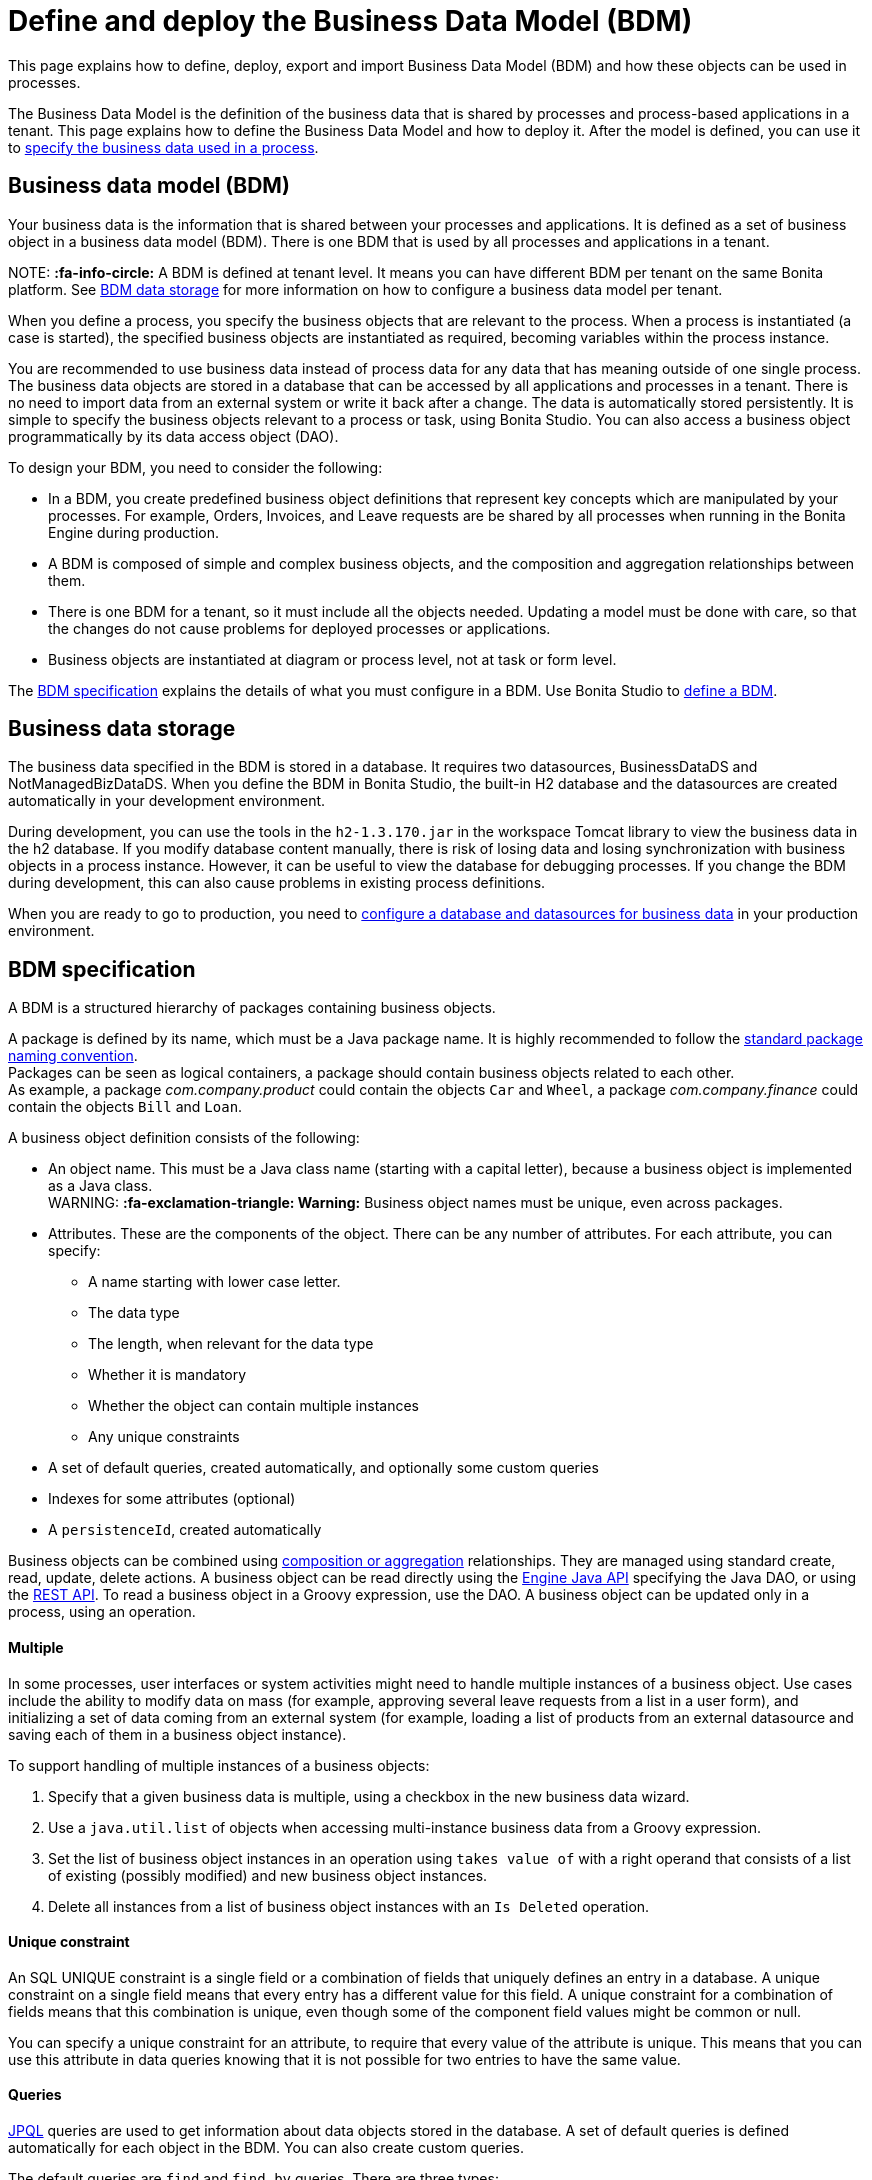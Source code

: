 = Define and deploy the Business Data Model (BDM)

This page explains how to define, deploy, export and import Business Data Model (BDM) and how these objects can be used in processes.

The Business Data Model is the definition of the business data that is shared by processes and process-based applications in a tenant. This page explains how to define the Business Data Model and how to deploy it. After the model is defined, you can use it to xref:specify-data-in-a-process-definition.adoc[specify the business data used in a process].

== Business data model (BDM)

Your business data is the information that is shared between your processes and applications. It is defined as a set of business object in a business data model (BDM). There is one BDM that is used by all processes and applications in a tenant.

NOTE:
*:fa-info-circle:*  A BDM is defined at tenant level. It means you can have different BDM per tenant on the same Bonita platform. See <<bdm_storage,BDM data storage>> for more information on how to configure a business data model per tenant.


When you define a process, you specify the business objects that are relevant to the process. When a process is instantiated (a case is started), the specified business objects are instantiated as required, becoming variables within the process instance.

You are recommended to use business data instead of process data for any data that has meaning outside of one single process. The business data objects are stored in a database that can be accessed by all applications and processes in a tenant. There is no need to import data from an external system or write it back after a change. The data is automatically stored persistently. It is simple to specify the business objects relevant to a process or task, using Bonita Studio. You can also access a business object programmatically by its data access object (DAO).

To design your BDM, you need to consider the following:

* In a BDM, you create predefined business object definitions that represent key concepts which are manipulated by your processes. For example, Orders, Invoices, and Leave requests are be shared by all processes when running in the Bonita Engine during production.
* A BDM is composed of simple and complex business objects, and the composition and aggregation relationships between them.
* There is one BDM for a tenant, so it must include all the objects needed. Updating a model must be done with care, so that the changes do not cause problems for deployed processes or applications.
* Business objects are instantiated at diagram or process level, not at task or form level.

The <<bdm_spec,BDM specification>> explains the details of what you must configure in a BDM. Use Bonita Studio to <<define_bdm,define a BDM>>.

[#bdm_storage]

== Business data storage

The business data specified in the BDM is stored in a database. It requires two datasources, BusinessDataDS and NotManagedBizDataDS. When you define the BDM in Bonita Studio, the built-in H2 database and the datasources are created automatically in your development environment.

During development, you can use the tools in the `h2-1.3.170.jar` in the workspace Tomcat library to view the business data in the h2 database. If you modify database content manually, there is risk of losing data and losing synchronization with business objects in a process instance. However, it can be useful to view the database for debugging processes. If you change the BDM during development, this can also cause problems in existing process definitions.

When you are ready to go to production, you need to xref:database-configuration.adoc[configure a database and datasources for business data] in your production environment.

[#bdm_spec]

== BDM specification

A BDM is a structured hierarchy of packages containing business objects.

A package is defined by its name, which must be a Java package name. It is highly recommended to follow the https://docs.oracle.com/javase/tutorial/java/package/namingpkgs.html[standard package naming convention]. +
Packages can be seen as logical containers, a package should contain business objects related to each other. +
As example, a package _com.company.product_ could contain the objects `Car` and `Wheel`, a package _com.company.finance_ could contain the objects `Bill` and `Loan`.

A business object definition consists of the following:

* An object name. This must be a Java class name (starting with a capital letter), because a business object is implemented as a Java class. +
WARNING:
*:fa-exclamation-triangle: Warning:* Business object names must be unique, even across packages.

* Attributes. These are the components of the object. There can be any number of attributes. For each attribute, you can specify:
 ** A name starting with lower case letter.
 ** The data type
 ** The length, when relevant for the data type
 ** Whether it is mandatory
 ** Whether the object can contain multiple instances
 ** Any unique constraints
* A set of default queries, created automatically, and optionally some custom queries
* Indexes for some attributes (optional)
* A `persistenceId`, created automatically

Business objects can be combined using <<compos,composition or aggregation>> relationships. They are managed using standard create, read, update, delete actions. A business object can be read directly using the http://documentation.bonitasoft.com/javadoc/api/${varVersion}/index.html[Engine Java API] specifying the Java DAO, or using the xref:bdm-api.adoc[REST API]. To read a business object in a Groovy expression, use the DAO. A business object can be updated only in a process, using an operation.

[discrete]
==== Multiple

In some processes, user interfaces or system activities might need to handle multiple instances of a business object. Use cases include the ability to modify data on mass (for example, approving several leave requests from a list in a user form), and initializing a set of data coming from an external system (for example, loading a list of products from an external datasource and saving each of them in a business object instance).

To support handling of multiple instances of a business objects:

. Specify that a given business data is multiple, using a checkbox in the new business data wizard.
. Use a `java.util.list` of objects when accessing multi-instance business data from a Groovy expression.
. Set the list of business object instances in an operation using `takes value of` with a right operand that consists of a list of existing (possibly modified) and new business object instances.
. Delete all instances from a list of business object instances with an `Is Deleted` operation.

[discrete]
==== Unique constraint

An SQL UNIQUE constraint is a single field or a combination of fields that uniquely defines an entry in a database. A unique constraint on a single field means that every entry has a different value for this field. A unique constraint for a combination of fields means that this combination is unique, even though some of the component field values might be common or null.

You can specify a unique constraint for an attribute, to require that every value of the attribute is unique. This means that you can use this attribute in data queries knowing that it is not possible for two entries to have the same value.

[discrete]
==== Queries

https://en.wikipedia.org/wiki/Java_Persistence_Query_Language[JPQL] queries are used to get information about data objects stored in the database. A set of default queries is defined automatically for each object in the BDM. You can also create custom queries.

The default queries are `find` and `find_by` queries. There are three types:

* based on unique constraints (which returns a single result)
* based on simple attributes (with = criterion)
* based on Select All (which returns all Business data on the Business Object)

To create a custom query, use the query tab of the Expression editor to write a query script. You can use one of the default queries as an example. A custom query can be on multiple attributes. Only SELECT queries are supported.

To use paged results with a custom query on a business object, you need to define a related query that counts the total number of results that the query would return without paging. The count query name is based on the custom query name; for example, for a query named `query1`, the count query must be named `countForQuery1`. For a default query, the count query is created automatically.

When you call a query via the REST API, the relevant count query is automatically called in the background to get the total count, which can be used to calculate the number of pages necessary to retrieve all matching results. The result of the count query is visible in the HTTP response header, in the Content-Range field.

To call a query, use the DAO instance. For a Groovy expression, there is a provided variable that implements the business object DAO class.

Example: When handling business objects in a form, you want to reload business objects from a query and use a Groovy script to repopulate the form accordingly. Suppose that a form shows a list of contracts that can be filtered according to the choice of client in a selection widget. When the user selects a client, this triggers the execution of a business object query, `Contracts.findByClient()`. A script parses the resulting list of Contracts and repopulates the contract list widget. This scenario requires DAO objects to be called from a Groovy script expression.

[discrete]
==== Indexes

The purpose of an index is to retrieve data more rapidly. You can specify indexes on business objects to optimize performance of application. For example, for a process to modify purchase orders with an instantiation form used to search for the appropriate purchase order, define an index on purchase order number.

When you view a business object in the Bonita Studio business data model wizard, you can see the attributes that can be indexed. You can define an index on a single attribute or on an ordered list of attributes. An index is automatically created on the PersistenceID, as a primary key. This index is not visible in the BDM wizard. The BDM defines the indexes needed for all applications and processes that use business data. There is no limit to the number of indexes you can define. However, if you define a large number of indexes and have a high volume of business data, it takes longer to build the indexes.

NOTE: If you are using an Oracle database, do not define an index on a unique constraint attribute. The database creates indexes automatically for unique constraint attributes, so there are problems during execution if you also specify an index on a unique constraint attribute.

In a production environment, indexes are built when a tenant starts or after a new BDM is deployed. In a development environment, indexes are built when Bonita Studio starts and when the Studio BDM wizard is closed.

[#compos]

[discrete]
==== Composition and aggregation

Composition and aggregation are two ways in which you can define a composite business object that includes relationships with other business objects in the BDM.

* In a composition relationship, a child object cannot exist independently of the parent. The composite business object contains attributes that are business objects. It can also contain attributes with simple data types. For example, a room object that is a child of a house object cannot exist if there is no house object.
* In an aggregation relationship, a child object can exist independently of the parent. The composite business object refers to other business objects, as well as containing simple attributes.

Example: A Purchase Order object consists of a set of primitive attribute variables (such as PO number, client, creation date), and a set of order item objects. The order items have no meaning outside the order, so have a composition relationship with the purchase order. An order item contains a product object and a simple attribute for quantity. The product object has an existence outside the order item (it is used in the product catalog), so has an aggregation relationship with the order item.

WARNING:
In Bonita, a composition relationship is unique: A given object can only be used in one composition relationship. For exemple, you cannot use the same object _Wheel_ in composition for an object _Car_ and an object _Bike_. You will have to use an object _WheelCar_ and an object _WheelBike_.


WARNING:
In Bonita, in an aggregation relationship, a child must exist when creating its parent. When creating a parent, you must refer to an existing child to value an attribute with an aggregation relationship.


In the Bonita Studio BDM wizard, you can specify the objects that are related by composition and aggregation, as well as the simple attributes. A child object can be mandatory or optional. A child object can be multiple, which means that the composite object contains zero or more (if optional) or one or more (if mandatory) instances of the child object. You cannot set a unique constraint on a child object. The default relationship is aggregation.

When you configure an object in the Bonita Studio BDM wizard, the attribute dropdown list contains the names of the objects that can be included by composition or aggregation. You cannot specify the object you are configuring or its parent.

A composed object is automatically saved to the database using an appropriate schema. For a composition relationship, the child object contains the id of the parent object as a foreign key. For an aggregation relationship, if the child object is not multiple, the parent object contains the id of the child object as a foreign key. If the child object is multiple, the child object ids are stored in a dedicated association table.

When you create a process that uses a business object with a composition or aggregation relationship, treat the object as a typical business object, with the following exceptions:

* A composite object cannot be automatically mapped to page widgets or groups of widgets.
* To set the value of a composite object, either use a Groovy expression or directly assign the value to the child object from an existing class instance.
* You can use getter and setter methods in process or activity operations to set the composed objects as a single instance or as a `java.util.list` for a list of instances.
* If your process uses a query from a Groovy expression or uses DAO objects from a client Java application, load the complete composite objects including the child objects.

[#lazy_eager_loading]

[discrete]
==== Loading

There are two options for loading complex business objects, *lazy* or *eager*.
With lazy loading, the parent object instance is loaded, but child object instances are loaded only when they are needed.
With eager loading, child object instances are loaded when the parent object instance is loaded.

The default is lazy loading. You can override this for any business object by configuring it to use eager loading when you specify
the object relationship properties. This means that the specified object and all objects related to it by composition or aggregation
relationships are loaded. +
There is an overhead for the additional data load and maintenance of the information in memory, but there is a saving in data access time because the data is already loaded.

[discrete]
==== Multi-instantiation using business object variables in a list

The list can be a multiple business data variable, a multivalued process variable, or any type of list.

You can use a list business object or variable to create multiple instances of a task. The MultiInstanceIterator reference created at task level uses each item of the list to create an instance of the task.

[#define_bdm]

== Define the BDM

You define the BDM using Bonita Studio. It is automatically deployed to the built-in Bonita Engine and available to processes being run from Studio.
This means that you can have a different BDM in each Studio during development, which enables you to test the BDM before deploying it in your tenant.
However, if you are sharing diagrams and other artifacts in development, you need to synchronize BDM definitions, either by exporting your BDM manually for import
into other development systems, or by using a shared project (not available in the Community edition).

To define the BDM, go to the Bonita Studio *Development* menu, *Business Data Model*, and choose *Define...*. The current BDM definition is displayed.
You can also right click on the project name in the Project Explorer, choose "New..." and then "Business Data Model".
Once defined, double-click on the bom.xml file in the Project Explorer to open it.

To create a package:

. Click on the button _New package_.
. The new package is created with a temporary name.
. Click the name of the new package to select it, and specify the name you want to use by typing over the temporary name.

NOTE:
A package must contain at least one business object. A new package comes automatically with a first business object, and deleting the last business object of a package deletes the package.


To add an object into a package:

. Select the expected package.
. Click on the button _New Business object_.
. The newly created object is added to the selected package, with a temporary name.
. Click the name of the new object to select it, and specify the name you want to use by typing over the temporary name.
. Then modify the object to specify the details.

To modify a new or existing object:

. Select the object in the *List of Business Objects*. The details are displayed on the right-hand side of the popup.
. The package of the object can be modified by clicking on _Change package_ or by using drag and drop.
. Enter a description for the object. This is optional, but recommended for maintenance and for communicating with other developers using the same BDM, as well as business users.
. In the *Attributes* section, specify the attributes of the object. For each attribute:
 .. Specify a name. This must be unique within the object, and start with a lower-case letter.
 .. Specify the type, by clicking on the exiting type and choosing the new type from the drop-down list.
 .. If the attribute is multi-valued, check the box in the *Multiple* column.
 .. If the attribute is mandatory, check the box in the *Mandatory* column.
 .. If the attribute is of type String, set the attribute length in the field below the attribute list.
 .. If the attribute is of type of a BDM object, set type the *Relationship* (Aggregation or Composition) and the loading configuration (for `lazy`, select
 `Only load related objects when needed`, for `eager`, select `Always load related objects`)
. In the *Unique constraints* tab, specify the attributes and sets of attributes that have a uniqueness constraint.
 .. Click *_Add_* to add a constraint. The constraint is added to the list with a temporary name.
 .. Click the name of the new constraint to select it, and specify the name you want to use by typing over the temporary name.
 .. Select the constraint and check the boxes on the attributes section to select the combination of attributes that must be unique. You can specify a single attribute or a set.
. In the *Queries* tab, you can view the default queries and manage custom queries. To add a custom query:
 .. Click *_Add_* to add a custom query. The query is added to the list with a temporary name.
 .. Click the name of the new query to select it, and specify the name you want to use by typing over the temporary name.
 .. Select the *Query* to display the query content section (only editable for custom queries).
 .. Specify the query in JPQL. All the parameters used in the query must be specified in the list.
 .. Select the result type from the drop-down list.
. In the *Indexes* tab, specify the indexes for the object.
 .. Click *_Add_* to add an index. The index is added to the list with a temporary name.
 .. Click the name of the new index to select it, and specify the name you want to use by typing over the temporary name.
 .. Select the index to display the *attributes* section.
 .. Specify the attributes that you want indexed. To specify an attribute to index, move it from the *available attributes* table to the *indexed attributes* table using Drag and Drop.
 .. Use Drag and Drop in the *index attributes* table to specify the order of the index attributes.
. Save your Business Data Model using *CTRL + S* or the save button in the Coolbar. Use the *Deploy button* to deploy your BDM. It creates the BDM database structure. To *reset the database*, use the *Clean Deploy* button. Reset database is required when changes impact the mandatory or multiple setting for an attribute, a unique constraint, or when a non primitive attribute type is modified.

NOTE:
*Note*: for subscription editions only.

Two maven artifacts are generated from the Business Data Model : *bdm-dao* and *bdm-client*. +
The version of those artifacts is fixed to 1.0.
You have the possibility to edit the group id of those artifacts from the BDM edition wizard. +
Those maven artifacts are meant to be used from REST API extensions, using the following dependencies:

----
<dependency>
	<groupId>[YOUR GROUP ID]</groupId>
	<artifactId>bdm-client</artifactId>
	<version>1.0.0</version>
	<scope>provided</scope>
</dependency>

<dependency>
	<groupId>[YOUR GROUP ID]</groupId>
	<artifactId>bdm-dao</artifactId>
	<version>1.0.0</version>
	<scope>provided</scope>
</dependency>
----

Those dependencies are automatically added when a REST API Extension is created from the Bonita Studio. It allows to manipulate Business Objects from a REST API Extension. +
ℹ️ Only *read operations*  can be performed on business objects from a REST API Extension, even with the dao. Write operations are done through processes.

== Export the BDM

There are two ways to export a business data model: in a ZIP file for deployment, or in a BOS file for sharing with other Bonita Studios.

[discrete]
==== Export the BDM for deployment

To deploy the BDM, you export it as a ZIP file from Bonita Studio and then import it into Bonita Portal.

WARNING:
:fa-exclamation-triangle: *Warning:* Before deploying the business data model, you must xref:pause-and-resume-bpm-services.adoc[pause] the BPM services, so that the update can be performed without affecting ongoing processes.
*Important:* You are recommended xref:back-up-bonita-bpm-platform.adoc[Back up your platform] and database before deploying a new BDM in case of problems during the update.


Follow these steps:

. In Bonita Studio, open the *Development menu* in the cool bar.
. Click *Business Data Model* > *Export*.
. Select a destination folder.
. Click *Export*. A file called `bdm.zip` is written to the folder that you specified.
. Log in to Bonita Portal as the technical user.
. Go to the *BPM Services* page.
. Click *Pause*.
. When the BPM services are paused, go to the *Business Data Model* menu (and, for Efficiency, Performance and Enterprise editions, choose *Definition*).
. Specify the file containing the business data model that you exported from Bonita Studio.
. Click _*Activate*_. A warning is displayed, reminding you that installing this new BDM will overwrite the existing BDM.
. Click on *Install* to complete the deployment. Bonita Portal loads the file, and retrieves the object definition enabling processes to use them at runtime. It also creates or updates the database schema in the business database, to store business objects appropriately when modified by processes. When the deployment is complete, a message is displayed. If deployment fails, use the Engine logs to analyze the problem.
. Go to the *BPM Services* page.
. Click *Resume*. BPM services are resumed.

WARNING: the database model is automatically updated when you deploy a new BDM. Avoid changing the database schema manually as it may jeopardize the persistence of business objects and cause errors at process runtime.

[discrete]
==== Export the BDM to share with another Bonita Studio

Bonita Studio is able to import a unitary BDM, exported as a ZIP file, or a BDM contained in a .bos archive. +
Bonita Studio will try to import the new BDM into the existing one. +
If the two models are conflicting (i.e there are business objects with the same name but with different content in the two models) the following rules apply:

. *If business objects are conflicting across packages:*
Example: the current model contains a package _com.company.vehicle_ with an object `Car`, the imported model contains a package _com.company.transport_ with an object `Car`. +
This kind of conflict is considered as *not solvable* by Bonita Studio; thus the only possibility for the studio is to overwrite the current model by the new one.
If overwritting is not the option for you, click on "Cancel", solve the conflicts by comparing the two BDMs in xml editors, make sure all processes and UIs comply with those changes, and import again."
. *If business objects are conflicting in the same package:*
 Example: the current and the imported model contains a package _com.company.vehicle_ with an object `Car`. In the current model the object `Car` has only one field:  `brand`. In the imported model, the object `Car` has two attributes: `brand` and `color`. The two models are conflicting: two objects with the same name but different contents, and the two objects are in the same package in the two models.
This kind of conflict is considered as *solvable* by Bonita Studio.  You will have the possibility to import the new model *into* the current one, and a decision has to be made for the conflicting package: keep the existing version of the package or overwrite it with the new one. The others non-conflicting packages will be merged.

[discrete]
==== View the BDM

The BDM ZIP file contains a business object model file, `bom.xml`. You can open this file in a text editor to view the BDM definition.

Example contents of the `bom.xml` file:

[source,xml]
----
<?xml version="1.0" encoding="UTF-8" standalone="yes"?>
    <businessObjectModel>
        <businessObjects>
            <businessObject qualifiedName="com.company.model.LeaveRequest">
                <fields>
                    <field id="startDate" type="DATE" nullable="false" length="255" collection="false"/>
                    <field id="endDate" type="DATE" nullable="false" length="255" collection="false"/>
                    <field id="returnDate" type="DATE" nullable="false" length="255" collection="false"/>
                    <field id="daysOff" type="DOUBLE" nullable="false" length="255" collection="false"/>
                    <field id="leaveType" type="STRING" nullable="false" length="255" collection="false"/>
                    <field id="approved" type="BOOLEAN" nullable="true" length="255" collection="false"/>
                </fields>
                <uniqueConstraints/>
                <queries>
                    <query id="query1" content="SELECT l.daysOff
FROM LeaveRequest l
WHERE
l.leaveType = 'Test'" returnType="java.lang.Double">
                        <queryParameters/>
                    </query>
                </queries>
            </businessObject>
        </businessObjects>
    </businessObjectModel>
----

== Business objects in processes

When you design a process, you specify the variables to be used in the process. These can include variables that are instances of business objects defined in the BDM. You xref:specify-data-in-a-process-definition.adoc[define a business object variable] in Bonita Studio in a similar way to defining other process variables.

[discrete]
==== persistenceID

Each object created in the database has a unique read-only ID called a persistenceID. For each new persistenceID created, the number is incremented. The persistenceID is invisible to the end user in Bonita Portal. A developer can recover this Id by using the method `getPersistenceID`.

When you declare a persisted business object instance in a process, there are two ways you can initialize it:

* as a new instance: it is created automatically at runtime when the process is instantiated, with the structure defined for the object in the BDM (for example, a process designed to manage employee leave requests will create a new instance of the Leave Request business object). The initial value of each BDM attribute can be set via a groovy script. This way, you may set the process instantiation contract inputs to attributes. Go to <<initBDM,Update BDM attributes from contract inputs>> for more information.
* as an existing instance: the data is loaded by identifying a business object instance that already exists (for example, a process designed to let employees modify unapproved leave requests will modify an existing instance of the Leave Request business object).

After it is declared in the process, a business object instance can be adapted by reading or modifying its data attributes. The Engine will handle the persistence of the modification.

[#initBDM]

[discrete]
==== Initialize BDM attributes from process instantiation contract inputs

In the contract definition panel of the Studio (*Details* panel, *Execution* tab, *Contract* pane), you can import contract inputs from a BDM definition using the *Add from data...* button. It creates a complex input mapping the BDM class attributes (if an attribute is not a primitive Java element, another complex input is created and it goes on).By selecting *Auto-generate the initialization script*, the default value of the selected business data will be automatically initialized with an auto-generated script when clicking on finish.

If you select *No, thanks. I'll manually define how to use the contract*, you will need to create a Groovy script that will set input to BDM attribute.

For instance, with the above _com.company.model.LeaveRequest_ class, using the *Add from data...* action in the *Details* panel, *Execution* tab, *Contract* pane will create the following complex input :

* leaveRequestInput : COMPLEX
 ** startDate : DATE
 ** endDate: DATE
 ** returnDate: DATE
 ** daysOff: DECIMAL
 ** leaveType: TEXT
 ** approved: BOOLEAN
Then, you need to go back to the process variable list (*Details* panel, *Data* tab, *Parameters* pane) and add a new variable of type _com.company.model.LeaveRequest_ or edit an existing one of the _com.company.model.LeaveRequest_ type and click on the _*Pencil*_ to open the Groovy script editor.

Enter the following code snippet to have a new BDM _com.company.model.LeaveRequest_ instance set with the contract inputs:

----
var leaveRequest = new com.company.model.LeaveRequest();
        leaveRequest.setStartDate(leaveRequestInput.getStartDate());
        leaveRequest.setEndDate(leaveRequestInput.getEndDate());
        leaveRequest.setReturnDate(leaveRequestInput.getReturnDate());
        leaveRequest.setDaysOff(leaveRequestInput.getDaysOff());
        leaveRequest.setLeaveType(leaveRequestInput.getLeaveType());
        leaveRequest.setApproved(leaveRequestInput.getApproved());
        return leaveRequest;
----

[discrete]
==== Initialize BDM attributes from contract inputs in task operations

In the case where a business object has to be initialized from task level inputs, you can set contract inputs from the *Add from data...* action like in <<initBDM,previous section>> and generate automatically operations by selectionning *Auto-generate the initialization script*. The operations will be generated for business data attributes you selected. You can manage it inside the *Details* panel, *Execution* tab, *Operations* pane.

If you select *No, thanks. I'll manually define how to use the contract* or create inputs manually, you can go to operation pane and add a new operation using the _*Add*_ button.

In the first select box, choose the variable of type _com.company.model.LeaveRequest_, then, click on _*Takes value of*_ link and select _*Instantiate with*_ in _Operator type_ and click _*OK*_.

Then, click on the _*pencil*_ button to open the _*Edit Expression*_ editor. Choose the _*Script*_ expression type and enter the same code snippet than the one above to have a new BDM _com.company.model.LeaveRequest_ instance set with the contract inputs.

[discrete]
==== Business Objects and connectors

You can use business data in a Java program by using the DAO. DAO gives _*read*_ access to business objects.

WARNING:
*:fa-exclamation-triangle: Warning*: In a connector, code is executed outside a transaction, so retrieving or updating business data by DAO is not supported.


You can however manipulate the business object outside the connector, and use business objects as connector input or output:

* For a _*read*_, retrieve the business object with an expression (for example, `employeeDAO.findByFirstNameAndLastName("William","Jobs")`. Then use the object as input to the connector.
* For a _*create*_ or _*update*_, return the new or updated business object as output of the connector.
Then use the business object (which is stored only in memory at this point) in an *operation* to update the business object in the business database, persisting the change.

[discrete]
==== BDM and custom REST APIs

Be aware that a poor implementation of a custom REST API accessing BDM objects can lead to poor performance results. See the xref:bdm-in-rest-api.adoc[best practice] on this matter.

[discrete]
==== Handle BDM database schema manually

WARNING:
This section is for advanced usage. You should fully understand the database changes made when you update the Business Data Model before considering using
this alternative.


You can use an alternative database `SchemaManager` implementation. A `SchemaManager` is responsible for updating the BDM Database schema, according to the changes you have made to your
Business Data Model. As our third-party persistence layer _Hibernate_ does not support all type of schema updates, you may want to use a SchemaManager that does *not* update the database
tables directly, but rather let you (or your Database Administrator) update the database "manually".

For that, you can use the alternative we provide, by uncommenting the following lines in file `platform_conf/current/tenants/[TENANT_ID]/tenant_engine//bonita-tenants-custom.xml` using link:BonitaBPM_platform_setup.md#update_platform_conf[setup tool].

[source,xml]
----
    <!-- Schema Manager that avoids to update the database schema when updating BDM -->
    <!--
    <bean id="schemaManager" class="org.bonitasoft.engine.business.data.impl.SchemaManagerReadOnly">
        <constructor-arg name="loggerService" ref="tenantTechnicalLoggerService" />
    </bean>
    -->
----

With this alternative, you should carefully update the database before deploying the new BDM version. Otherwise, there are a number of pitfals you may fall into.

Errors you can get if you:

* use a business object without updating the database schema:
+
----
15-May-2018 12:04:12.106 ERROR [http-nio-52162-exec-8] org.hibernate.engine.jdbc.spi.SqlExceptionHelper.logExceptions Table "BUSINESSOBJECT1" not found; SQL statement:
insert into BUSINESSOBJECT1 (persistenceId, ATTRIBUT1, ATTRIBUT2, ATTRIBUT3, persistenceVersion) values (null, ?, ?, ?, ?) [42102-175]
15-May-2018 12:04:12.113 GRAVE [http-nio-52162-exec-8] org.restlet.resource.ServerResource.doCatch Exception or error caught in server resource
 org.bonitasoft.engine.exception.BonitaRuntimeException: USERNAME=walter.bates | org.bonitasoft.engine.commons.exceptions.SRetryableException: javax.persistence.PersistenceException: org.hibernate.exception.SQLGrammarException: could not prepare statement
----

* extend the length of a business object attribute without updating the database column:
+
----
15-May-2018 16:09:28.066 WARN [http-nio-52162-exec-4] org.hibernate.engine.jdbc.spi.SqlExceptionHelper.logExceptions SQL Error: 22001, SQLState: 22001
15-May-2018 16:09:28.067 ERROR [http-nio-52162-exec-4] org.hibernate.engine.jdbc.spi.SqlExceptionHelper.logExceptions Value too long for column "ATTRIBUT1 VARCHAR_IGNORECASE(20)": "CAST(STRINGDECODE('   30     caract\u00e8res__________') AS VARCHAR_IGNORECASE) (30)"; SQL statement:
insert into BUSINESSOBJECT1 (persistenceId, ADDEDCOLUMN, ATTRIBUT1, ATTRIBUT2, NEWBOOLEAN, persistenceVersion, RENAMEDCOLUMN) values (null, ?, ?, ?, ?, ?, ?) [22001-175]
15-May-2018 16:09:28.075 GRAVE [http-nio-52162-exec-4] org.restlet.resource.ServerResource.doCatch Exception or error caught in server resource
 org.bonitasoft.engine.exception.BonitaRuntimeException: USERNAME=walter.bates | org.bonitasoft.engine.commons.exceptions.SRetryableException: javax.persistence.PersistenceException: org.hibernate.exception.DataException: could not execute statement
----

* change the type of a business object attribute without updating the database column:
+
----
15-May-2018 17:00:08.083 WARN [http-nio-52162-exec-5] org.hibernate.engine.jdbc.spi.SqlExceptionHelper.logExceptions SQL Error: 22018, SQLState: 22018
15-May-2018 17:00:08.084 ERROR [http-nio-52162-exec-5] org.hibernate.engine.jdbc.spi.SqlExceptionHelper.logExceptions Data conversion error converting "'now is a String' (BUSINESSOBJECT1: NEWBOOLEAN BOOLEAN)"; SQL statement:
insert into BUSINESSOBJECT1 (persistenceId, ADDEDCOLUMN, ATTRIBUT1, ATTRIBUT2, NEWBOOLEAN, persistenceVersion, RENAMEDCOLUMN) values (null, ?, ?, ?, ?, ?, ?) -- (NULL, ?1, ?2, ?3, ?4, ?5, ?6) [22018-175]
15-May-2018 17:00:08.085 GRAVE [http-nio-52162-exec-5] org.restlet.resource.ServerResource.doCatch Exception or error caught in server resource
 org.bonitasoft.engine.exception.BonitaRuntimeException: USERNAME=walter.bates | org.bonitasoft.engine.commons.exceptions.SRetryableException: javax.persistence.PersistenceException: org.hibernate.exception.DataException: could not execute statement
----

* change a relation between two business objects without updating the database / constraints:
+
----
[...]
Caused by: groovy.lang.MissingMethodException: No signature of method: com.company.model.Invoice.addToLines() is applicable for argument types: (com.company.model.InvoiceLine) values: [com.company.model.InvoiceLine@623c31c]
----

* remove a composition relation without removing the foreign key in database:
+
----
16-May-2018 10:25:01.030 WARN [http-nio-52162-exec-10] org.hibernate.engine.jdbc.spi.SqlExceptionHelper.logExceptions SQL Error: 23502, SQLState: 23502
16-May-2018 10:25:01.030 ERROR [http-nio-52162-exec-10] org.hibernate.engine.jdbc.spi.SqlExceptionHelper.logExceptions NULL not allowed for column "INVOICE_PID"; SQL statement:
insert into INVOICELINE (persistenceId, persistenceVersion, TITLE) values (null, ?, ?) [23502-175]
16-May-2018 10:25:01.038 GRAVE [http-nio-52162-exec-10] org.restlet.resource.ServerResource.doCatch Exception or error caught in server resource
 org.bonitasoft.engine.exception.BonitaRuntimeException: USERNAME=walter.bates | org.bonitasoft.engine.commons.exceptions.SRetryableException: javax.persistence.PersistenceException: org.hibernate.exception.ConstraintViolationException: could not execute statement
----
